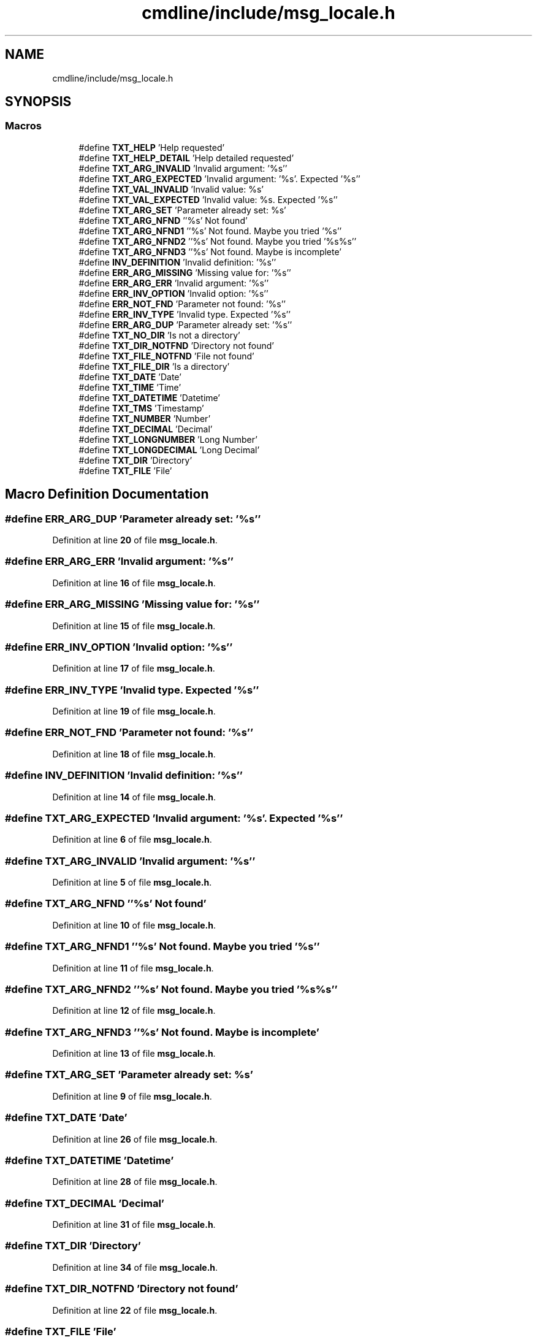 .TH "cmdline/include/msg_locale.h" 3 "Wed Nov 3 2021" "Version 0.2.3" "Command Line Processor" \" -*- nroff -*-
.ad l
.nh
.SH NAME
cmdline/include/msg_locale.h
.SH SYNOPSIS
.br
.PP
.SS "Macros"

.in +1c
.ti -1c
.RI "#define \fBTXT_HELP\fP   'Help requested'"
.br
.ti -1c
.RI "#define \fBTXT_HELP_DETAIL\fP   'Help detailed requested'"
.br
.ti -1c
.RI "#define \fBTXT_ARG_INVALID\fP   'Invalid argument: '%s''"
.br
.ti -1c
.RI "#define \fBTXT_ARG_EXPECTED\fP   'Invalid argument: '%s'\&. Expected '%s''"
.br
.ti -1c
.RI "#define \fBTXT_VAL_INVALID\fP   'Invalid value: %s'"
.br
.ti -1c
.RI "#define \fBTXT_VAL_EXPECTED\fP   'Invalid value: %s\&. Expected '%s''"
.br
.ti -1c
.RI "#define \fBTXT_ARG_SET\fP   'Parameter already set: %s'"
.br
.ti -1c
.RI "#define \fBTXT_ARG_NFND\fP   ''%s' Not found'"
.br
.ti -1c
.RI "#define \fBTXT_ARG_NFND1\fP   ''%s' Not found\&. Maybe you tried '%s''"
.br
.ti -1c
.RI "#define \fBTXT_ARG_NFND2\fP   ''%s' Not found\&. Maybe you tried '%s%s''"
.br
.ti -1c
.RI "#define \fBTXT_ARG_NFND3\fP   ''%s' Not found\&. Maybe is  incomplete'"
.br
.ti -1c
.RI "#define \fBINV_DEFINITION\fP   'Invalid definition: '%s''"
.br
.ti -1c
.RI "#define \fBERR_ARG_MISSING\fP   'Missing value for: '%s''"
.br
.ti -1c
.RI "#define \fBERR_ARG_ERR\fP   'Invalid argument: '%s''"
.br
.ti -1c
.RI "#define \fBERR_INV_OPTION\fP   'Invalid option: '%s''"
.br
.ti -1c
.RI "#define \fBERR_NOT_FND\fP   'Parameter not found: '%s''"
.br
.ti -1c
.RI "#define \fBERR_INV_TYPE\fP   'Invalid type\&. Expected '%s''"
.br
.ti -1c
.RI "#define \fBERR_ARG_DUP\fP   'Parameter already set: '%s''"
.br
.ti -1c
.RI "#define \fBTXT_NO_DIR\fP   'Is not a directory'"
.br
.ti -1c
.RI "#define \fBTXT_DIR_NOTFND\fP   'Directory not found'"
.br
.ti -1c
.RI "#define \fBTXT_FILE_NOTFND\fP   'File not found'"
.br
.ti -1c
.RI "#define \fBTXT_FILE_DIR\fP   'Is a directory'"
.br
.ti -1c
.RI "#define \fBTXT_DATE\fP   'Date'"
.br
.ti -1c
.RI "#define \fBTXT_TIME\fP   'Time'"
.br
.ti -1c
.RI "#define \fBTXT_DATETIME\fP   'Datetime'"
.br
.ti -1c
.RI "#define \fBTXT_TMS\fP   'Timestamp'"
.br
.ti -1c
.RI "#define \fBTXT_NUMBER\fP   'Number'"
.br
.ti -1c
.RI "#define \fBTXT_DECIMAL\fP   'Decimal'"
.br
.ti -1c
.RI "#define \fBTXT_LONGNUMBER\fP   'Long Number'"
.br
.ti -1c
.RI "#define \fBTXT_LONGDECIMAL\fP   'Long Decimal'"
.br
.ti -1c
.RI "#define \fBTXT_DIR\fP   'Directory'"
.br
.ti -1c
.RI "#define \fBTXT_FILE\fP   'File'"
.br
.in -1c
.SH "Macro Definition Documentation"
.PP 
.SS "#define ERR_ARG_DUP   'Parameter already set: '%s''"

.PP
Definition at line \fB20\fP of file \fBmsg_locale\&.h\fP\&.
.SS "#define ERR_ARG_ERR   'Invalid argument: '%s''"

.PP
Definition at line \fB16\fP of file \fBmsg_locale\&.h\fP\&.
.SS "#define ERR_ARG_MISSING   'Missing value for: '%s''"

.PP
Definition at line \fB15\fP of file \fBmsg_locale\&.h\fP\&.
.SS "#define ERR_INV_OPTION   'Invalid option: '%s''"

.PP
Definition at line \fB17\fP of file \fBmsg_locale\&.h\fP\&.
.SS "#define ERR_INV_TYPE   'Invalid type\&. Expected '%s''"

.PP
Definition at line \fB19\fP of file \fBmsg_locale\&.h\fP\&.
.SS "#define ERR_NOT_FND   'Parameter not found: '%s''"

.PP
Definition at line \fB18\fP of file \fBmsg_locale\&.h\fP\&.
.SS "#define INV_DEFINITION   'Invalid definition: '%s''"

.PP
Definition at line \fB14\fP of file \fBmsg_locale\&.h\fP\&.
.SS "#define TXT_ARG_EXPECTED   'Invalid argument: '%s'\&. Expected '%s''"

.PP
Definition at line \fB6\fP of file \fBmsg_locale\&.h\fP\&.
.SS "#define TXT_ARG_INVALID   'Invalid argument: '%s''"

.PP
Definition at line \fB5\fP of file \fBmsg_locale\&.h\fP\&.
.SS "#define TXT_ARG_NFND   ''%s' Not found'"

.PP
Definition at line \fB10\fP of file \fBmsg_locale\&.h\fP\&.
.SS "#define TXT_ARG_NFND1   ''%s' Not found\&. Maybe you tried '%s''"

.PP
Definition at line \fB11\fP of file \fBmsg_locale\&.h\fP\&.
.SS "#define TXT_ARG_NFND2   ''%s' Not found\&. Maybe you tried '%s%s''"

.PP
Definition at line \fB12\fP of file \fBmsg_locale\&.h\fP\&.
.SS "#define TXT_ARG_NFND3   ''%s' Not found\&. Maybe is  incomplete'"

.PP
Definition at line \fB13\fP of file \fBmsg_locale\&.h\fP\&.
.SS "#define TXT_ARG_SET   'Parameter already set: %s'"

.PP
Definition at line \fB9\fP of file \fBmsg_locale\&.h\fP\&.
.SS "#define TXT_DATE   'Date'"

.PP
Definition at line \fB26\fP of file \fBmsg_locale\&.h\fP\&.
.SS "#define TXT_DATETIME   'Datetime'"

.PP
Definition at line \fB28\fP of file \fBmsg_locale\&.h\fP\&.
.SS "#define TXT_DECIMAL   'Decimal'"

.PP
Definition at line \fB31\fP of file \fBmsg_locale\&.h\fP\&.
.SS "#define TXT_DIR   'Directory'"

.PP
Definition at line \fB34\fP of file \fBmsg_locale\&.h\fP\&.
.SS "#define TXT_DIR_NOTFND   'Directory not found'"

.PP
Definition at line \fB22\fP of file \fBmsg_locale\&.h\fP\&.
.SS "#define TXT_FILE   'File'"

.PP
Definition at line \fB35\fP of file \fBmsg_locale\&.h\fP\&.
.SS "#define TXT_FILE_DIR   'Is a directory'"

.PP
Definition at line \fB24\fP of file \fBmsg_locale\&.h\fP\&.
.SS "#define TXT_FILE_NOTFND   'File not found'"

.PP
Definition at line \fB23\fP of file \fBmsg_locale\&.h\fP\&.
.SS "#define TXT_HELP   'Help requested'"

.PP
Definition at line \fB3\fP of file \fBmsg_locale\&.h\fP\&.
.SS "#define TXT_HELP_DETAIL   'Help detailed requested'"

.PP
Definition at line \fB4\fP of file \fBmsg_locale\&.h\fP\&.
.SS "#define TXT_LONGDECIMAL   'Long Decimal'"

.PP
Definition at line \fB33\fP of file \fBmsg_locale\&.h\fP\&.
.SS "#define TXT_LONGNUMBER   'Long Number'"

.PP
Definition at line \fB32\fP of file \fBmsg_locale\&.h\fP\&.
.SS "#define TXT_NO_DIR   'Is not a directory'"

.PP
Definition at line \fB21\fP of file \fBmsg_locale\&.h\fP\&.
.SS "#define TXT_NUMBER   'Number'"

.PP
Definition at line \fB30\fP of file \fBmsg_locale\&.h\fP\&.
.SS "#define TXT_TIME   'Time'"

.PP
Definition at line \fB27\fP of file \fBmsg_locale\&.h\fP\&.
.SS "#define TXT_TMS   'Timestamp'"

.PP
Definition at line \fB29\fP of file \fBmsg_locale\&.h\fP\&.
.SS "#define TXT_VAL_EXPECTED   'Invalid value: %s\&. Expected '%s''"

.PP
Definition at line \fB8\fP of file \fBmsg_locale\&.h\fP\&.
.SS "#define TXT_VAL_INVALID   'Invalid value: %s'"

.PP
Definition at line \fB7\fP of file \fBmsg_locale\&.h\fP\&.
.SH "Author"
.PP 
Generated automatically by Doxygen for Command Line Processor from the source code\&.
